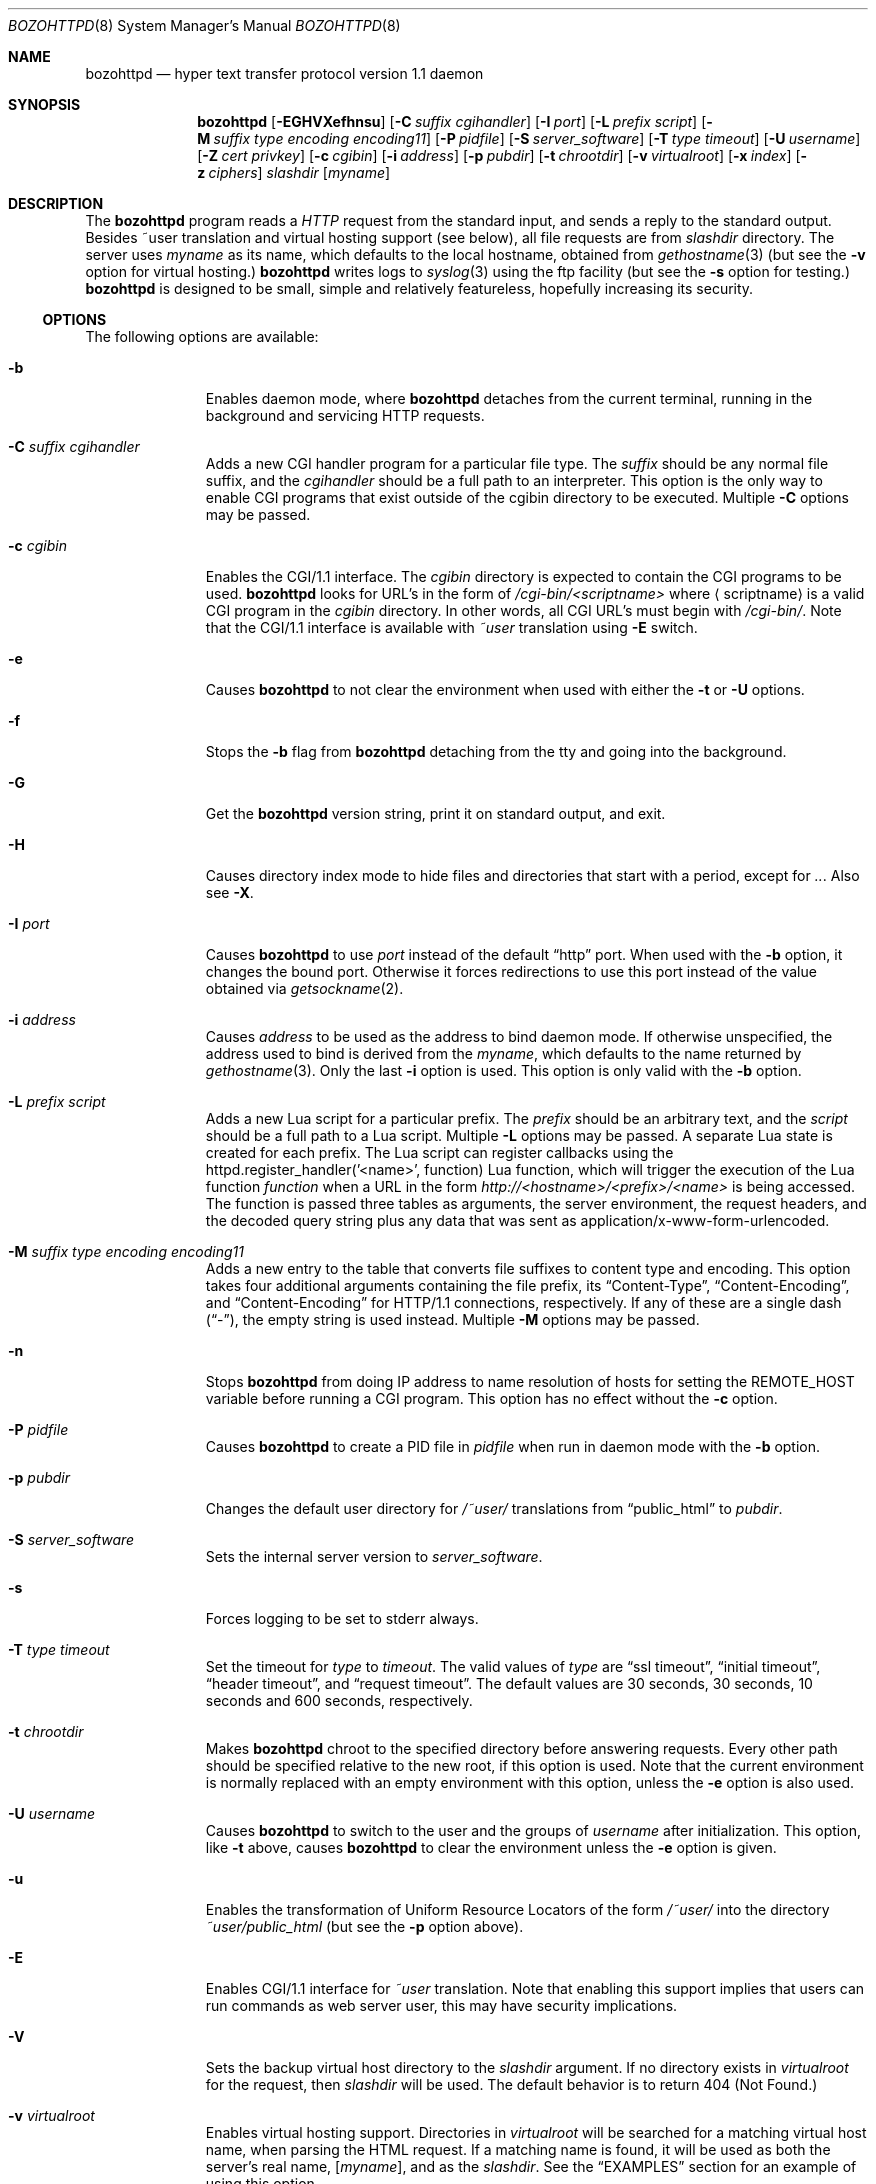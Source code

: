 .\"	$NetBSD: bozohttpd.8,v 1.46.4.8.2.2 2019/06/15 15:56:21 martin Exp $
.\"
.\"	$eterna: bozohttpd.8,v 1.101 2011/11/18 01:25:11 mrg Exp $
.\"
.\" Copyright (c) 1997-2019 Matthew R. Green
.\" All rights reserved.
.\"
.\" Redistribution and use in source and binary forms, with or without
.\" modification, are permitted provided that the following conditions
.\" are met:
.\" 1. Redistributions of source code must retain the above copyright
.\"    notice, this list of conditions and the following disclaimer.
.\" 2. Redistributions in binary form must reproduce the above copyright
.\"    notice, this list of conditions and the following disclaimer in the
.\"    documentation and/or other materials provided with the distribution.
.\"
.\" THIS SOFTWARE IS PROVIDED BY THE AUTHOR ``AS IS'' AND ANY EXPRESS OR
.\" IMPLIED WARRANTIES, INCLUDING, BUT NOT LIMITED TO, THE IMPLIED WARRANTIES
.\" OF MERCHANTABILITY AND FITNESS FOR A PARTICULAR PURPOSE ARE DISCLAIMED.
.\" IN NO EVENT SHALL THE AUTHOR BE LIABLE FOR ANY DIRECT, INDIRECT,
.\" INCIDENTAL, SPECIAL, EXEMPLARY, OR CONSEQUENTIAL DAMAGES (INCLUDING,
.\" BUT NOT LIMITED TO, PROCUREMENT OF SUBSTITUTE GOODS OR SERVICES;
.\" LOSS OF USE, DATA, OR PROFITS; OR BUSINESS INTERRUPTION) HOWEVER CAUSED
.\" AND ON ANY THEORY OF LIABILITY, WHETHER IN CONTRACT, STRICT LIABILITY,
.\" OR TORT (INCLUDING NEGLIGENCE OR OTHERWISE) ARISING IN ANY WAY
.\" OUT OF THE USE OF THIS SOFTWARE, EVEN IF ADVISED OF THE POSSIBILITY OF
.\" SUCH DAMAGE.
.\"
.Dd February 27, 2019
.Dt BOZOHTTPD 8
.Os
.Sh NAME
.Nm bozohttpd
.Nd hyper text transfer protocol version 1.1 daemon
.Sh SYNOPSIS
.Nm
.Op Fl EGHVXefhnsu
.Op Fl C Ar suffix cgihandler
.Op Fl I Ar port
.Op Fl L Ar prefix script
.Op Fl M Ar suffix type encoding encoding11
.Op Fl P Ar pidfile
.Op Fl S Ar server_software
.Op Fl T Ar type timeout
.Op Fl U Ar username
.Op Fl Z Ar cert privkey
.Op Fl c Ar cgibin
.Op Fl i Ar address
.Op Fl p Ar pubdir
.Op Fl t Ar chrootdir
.Op Fl v Ar virtualroot
.Op Fl x Ar index
.Op Fl z Ar ciphers
.Ar slashdir
.Op Ar myname
.Sh DESCRIPTION
The
.Nm
program reads a
.Em HTTP
request from the standard input, and sends a reply to the standard output.
Besides ~user translation and virtual hosting support (see below), all file
requests are from
.Ar slashdir
directory.
The server uses
.Ar myname
as its name, which defaults to the local hostname, obtained from
.Xr gethostname 3
(but see the
.Fl v
option for virtual hosting.)
.Nm
writes logs to
.Xr syslog 3
using the ftp facility (but see the
.Fl s
option for testing.)
.Nm
is designed to be small, simple and relatively featureless,
hopefully increasing its security.
.Ss OPTIONS
The following options are available:
.Bl -tag -width xxxcgibin
.It Fl b
Enables daemon mode, where
.Nm
detaches from the current terminal, running in the background and
servicing HTTP requests.
.It Fl C Ar suffix cgihandler
Adds a new CGI handler program for a particular file type.
The
.Ar suffix
should be any normal file suffix, and the
.Ar cgihandler
should be a full path to an interpreter.
This option is the only way to enable CGI programs that exist
outside of the cgibin directory to be executed.
Multiple
.Fl C
options may be passed.
.It Fl c Ar cgibin
Enables the CGI/1.1 interface.
The
.Ar cgibin
directory is expected to contain the CGI programs to be used.
.Nm
looks for URL's in the form of
.Em /cgi-bin/<scriptname>
where
.Aq scriptname
is a valid CGI program in the
.Ar cgibin
directory.
In other words, all CGI URL's must begin with
.Em \%/cgi-bin/ .
Note that the CGI/1.1 interface is available with
.Em ~user
translation using
.Fl E
switch.
.It Fl e
Causes
.Nm
to not clear the environment when used with either the
.Fl t
or
.Fl U
options.
.It Fl f
Stops the
.Fl b
flag from
.Nm
detaching from the tty and going into the background.
.It Fl G
Get the
.Nm
version string, print it on standard output, and exit.
.It Fl H
Causes directory index mode to hide files and directories
that start with a period, except for
.Pa .. .
Also see
.Fl X .
.It Fl I Ar port
Causes
.Nm
to use
.Ar port
instead of the default
.Dq http
port.
When used with the
.Fl b
option, it changes the bound port.
Otherwise it forces redirections to use this port instead of the
value obtained via
.Xr getsockname 2 .
.It Fl i Ar address
Causes
.Ar address
to be used as the address to bind daemon mode.
If otherwise unspecified, the address used to bind is derived from the
.Ar myname ,
which defaults to the name returned by
.Xr gethostname 3 .
Only the last
.Fl i
option is used.
This option is only valid with the
.Fl b
option.
.It Fl L Ar prefix script
Adds a new Lua script for a particular prefix.
The
.Ar prefix
should be an arbitrary text, and the
.Ar script
should be a full path to a Lua script.
Multiple
.Fl L
options may be passed.
A separate Lua state is created for each prefix.
The Lua script can register callbacks using the
httpd.register_handler('<name>', function) Lua function,
which will trigger the execution of the Lua function
.Em function
when a URL in the form
.Em http://<hostname>/<prefix>/<name>
is being accessed.
The function is passed three tables as arguments, the server
environment, the request headers, and the decoded query string
plus any data that was sent as application/x-www-form-urlencoded.
.It Fl M Ar suffix type encoding encoding11
Adds a new entry to the table that converts file suffixes to
content type and encoding.
This option takes four additional arguments containing
the file prefix, its
.Dq Content-Type ,
.Dq Content-Encoding ,
and
.Dq Content-Encoding
for HTTP/1.1 connections, respectively.
If any of these are a single dash
.Pq Dq - ,
the empty string is used instead.
Multiple
.Fl M
options may be passed.
.It Fl n
Stops
.Nm
from doing IP address to name resolution of hosts for setting the
.Ev REMOTE_HOST
variable before running a CGI program.
This option has no effect without the
.Fl c
option.
.It Fl P Ar pidfile
Causes
.Nm
to create a PID file in
.Ar pidfile
when run in daemon mode with the
.Fl b
option.
.It Fl p Ar pubdir
Changes the default user directory for
.Em /~user/
translations from
.Dq public_html
to
.Ar pubdir .
.It Fl S Ar server_software
Sets the internal server version to
.Ar server_software .
.It Fl s
Forces logging to be set to stderr always.
.It Fl T Ar type timeout
Set the timeout for
.Ar type
to
.Ar timeout .
The valid values of
.Ar type
are
.Dq ssl timeout ,
.Dq initial timeout ,
.Dq header timeout ,
and
.Dq request timeout .
The default values are 30 seconds, 30 seconds, 10 seconds and 600 seconds,
respectively.
.It Fl t Ar chrootdir
Makes
.Nm
chroot to the specified directory
before answering requests.
Every other path should be specified relative
to the new root, if this option is used.
Note that the current environment
is normally replaced with an empty environment with this option, unless the
.Fl e
option is also used.
.It Fl U Ar username
Causes
.Nm
to switch to the user and the groups of
.Ar username
after initialization.
This option, like
.Fl t
above, causes
.Nm
to clear the environment unless the
.Fl e
option is given.
.It Fl u
Enables the transformation of Uniform Resource Locators of
the form
.Em /~user/
into the directory
.Pa ~user/public_html
(but see the
.Fl p
option above).
.It Fl E
Enables CGI/1.1 interface for
.Em ~user
translation.
Note that enabling this support implies that users can run
commands as web server user, this may have security implications.
.It Fl V
Sets the backup virtual host directory to the
.Ar slashdir
argument.
If no directory exists in
.Ar virtualroot
for the request, then
.Ar slashdir
will be used.
The default behavior is to return 404 (Not Found.)
.It Fl v Ar virtualroot
Enables virtual hosting support.
Directories in
.Ar virtualroot
will be searched for a matching virtual host name, when parsing
the HTML request.
If a matching name is found, it will be used
as both the server's real name,
.Op Ar myname ,
and as the
.Ar slashdir .
See the
.Sx EXAMPLES
section for an example of using this option.
.It Fl X
Enables directory indexing.
A directory index will be generated only when the default file (i.e.
.Pa index.html
normally) is not present.
.It Fl x Ar index
Changes the default file read for directories from
.Dq index.html
to
.Ar index .
.It Fl z Ar ciphers
Sets the list of SSL ciphers (see
.Xr SSL_CTX_set_cipher_list 3 ) .
.It Fl Z Ar certificate_path privatekey_path
Sets the path to the server certificate file and the private key file
in PEM format.
It also causes
.Nm
to start SSL mode.
.El
.Pp
Note that in
.Nm
versions 20031005 and prior that supported the
.Fl C
and
.Fl M
options, they took a single space-separated argument that was parsed.
since version 20040828, they take multiple options (2 in the case of
.Fl C
and 4 in the case of
.Fl M . )
.Ss INETD CONFIGURATION
As
.Nm
uses
.Xr inetd 8
by default to process incoming TCP connections for HTTP requests
(but see the
.Fl b
option),
.Nm
has little internal networking knowledge.
(Indeed, you can run it on the command line with little change of
functionality.)
A typical
.Xr inetd.conf 5
entry would be:
.Bd -literal
http stream tcp  nowait:600 _httpd /usr/libexec/httpd httpd /var/www
http stream tcp6 nowait:600 _httpd /usr/libexec/httpd httpd /var/www
.Ed
.Pp
This would serve web pages from
.Pa /var/www
on both IPv4 and IPv6 ports.
The
.Em :600
changes the
requests per minute to 600, up from the
.Xr inetd 8
default of 40.
.Pp
Using the
.Nx
.Xr inetd 8 ,
you can provide multiple IP-address based HTTP servers by having multiple
listening ports with different configurations.
.Ss NOTES
This server supports the
.Em HTTP/0.9 ,
.Em HTTP/1.0 ,
and
.Em HTTP/1.1
standards.
Support for these protocols is very minimal and many optional features are
not supported.
.Pp
.Nm
can be compiled without
CGI support (NO_CGIBIN_SUPPORT),
user transformations (NO_USER_SUPPORT),
directory index support (NO_DIRINDEX_SUPPORT),
daemon mode support (NO_DAEMON_MODE),
dynamic MIME content (NO_DYNAMIC_CONTENT),
Lua support (NO_LUA_SUPPORT),
and SSL support (NO_SSL_SUPPORT)
by defining the listed macros when building
.Nm .
.Ss HTTP BASIC AUTHORIZATION
.Nm
has support for HTTP Basic Authorization.
If a file named
.Pa .htpasswd
exists in the directory of the current request,
.Nm
will restrict access to documents in that directory
using the RFC 2617 HTTP
.Dq Basic
authentication scheme.
.Pp
Note:
This does not recursively protect any sub-directories.
.Pp
The
.Pa .htpasswd
file contains lines delimited with a colon containing
user names and passwords hashed with
.Xr crypt 3 ,
for example:
.Bd -literal
heather:$1$pZWI4tH/$DzDPl63i6VvVRv2lJNV7k1
jeremy:A.xewbx2DpQ8I
.Ed
.Pp
On
.Nx ,
the
.Xr pwhash 1
utility may be used to generate hashed passwords.
.Pp
While
.Nm
distributed with
.Nx
has support for HTTP Basic Authorization enabled by default,
in the portable distribution it is excluded.
Compile
.Nm
with
.Dq -DDO_HTPASSWD
on the compiler command line to enable this support.
It may require linking with the crypt library, using
.Dq -lcrypt .
.Ss SSL SUPPORT
.Nm
has support for TLSv1.1 and TLSv1.2 protocols that are included by
default.
It requires linking with the crypto and ssl library, using
.Dq -lcrypto -lssl .
To disable SSL SUPPORT compile
.Nm
with
.Dq -DNO_SSL_SUPPORT
on the compiler command line.
.Ss COMPRESSION
.Nm
supports a very basic form of compression.
.Nm
will serve the requested file postpended with
.Dq Pa .gz
if it exists, it is readable, the client requested gzip compression, and
the client did not make a ranged request.
.Sh FILES
.Nm
looks for a couple of special files in directories that allow certain features
to be provided on a per-directory basis.
In addition to the
.Pa .htpasswd
used by HTTP basic authorization,
if a
.Pa .bzdirect
file is found (contents are irrelevant)
.Nm
will allow direct access.
If a
.Pa .bzredirect
symbolic link is found,
.Nm
will perform a smart redirect to the target of this symlink.
The target is assumed to live on the same server.
If target starts with slash then absolute redirection is performed,
otherwise it's handled as relative.
If a
.Pa .bzabsredirect
symbolic link is found,
.Nm
will redirect to the absolute URL pointed to by this symlink.
This is useful to redirect to different servers.
Two forms of redirection are supported - symbolic link without schema will use
.Em http://
as default i.e. link to
.Em NetBSD.org
will redirect to
.Em http://NetBSD.org/
Otherwise provided schema will be used i.e. symbolic link to
.Em ftp://NetBSD.org/
will redirect to the provided URL.
If a
.Pa .bzremap
file is found at the root of a (virtual) server, it is expected to contain
rewrite mappings for URLs.
.Pp
These remappings are performed internally in the server before authentication
happens and can be used to hide implementation details, like the CGI handler
specific suffix for non cgi scripts in authorized directories.
.Pp
The map file consists of lines two paths separated by a colon, where the left
side needs to exactly match a (sub) path of the request and will be replaced
by the right side.
.Pp
The first match always wins.
.Pp
A
.Pa .bzremap
file could look like this:
.Bd -literal
/nic/update:/auth-dir/updipv4.pl
.Ed
.Pp
The remap file should be short, access to it is slow and needs to happen
on each request.
If a request path needs to include a colon
.Pq Li \&:
character, it can be escaped
with a backslash
.Pq Li \e
The right hand side of the colon is always used verbatim, no escape sequences
are interpreted.
.Sh EXAMPLES
To configure set of virtual hosts, one would use an
.Xr inetd.conf 5
entry like:
.Bd -literal
http stream tcp  nowait:600 _httpd /usr/libexec/httpd httpd -v /var/vroot /var/www
.Ed
.Pp
and inside
.Pa /var/vroot
create a directory (or a symlink to a directory) with the same name as
the virtual host, for each virtual host.
Lookups for these names are done in a case-insensitive manner, and may
include the port number part of the request, allowing for distinct
virtual hosts on the same name.
.Pp
To use
.Nm
with PHP, one must use the
.Fl C
option to specify a CGI handler for a particular file type.
Typically this will be like:
.Bd -literal
httpd -C .php /usr/pkg/bin/php-cgi /var/www
.Ed
.Pp
Note that a plain script interpreter can not be used directly as a cgihandler,
as there are no command line options passed from
.Nm
to avoid security issues.
.Pp
If no CGI-aware wrapper exists, a simple shell script like the following
might do.
.Pp
It would be invoked like:
.Bd -literal
httpd -C .pl /www-scripts/bin/run.perl /var/www
.Ed
and the script could look like:
.Bd -literal
#! /bin/sh

if [ -r "$SCRIPT_FILENAME" -a -x "$SCRIPT_FILENAME" ]; then
	exec /usr/pkg/bin/perl "$SCRIPT_FILENAME"
fi

exit 1
.Ed
.Sh SEE ALSO
.Xr inetd.conf 5 ,
.Xr inetd 8
.Sh HISTORY
.Nm
was first written in perl, based on another perl http server
called
.Dq tinyhttpd .
It was then rewritten from scratch in perl, and then once again in C.
From
.Dq bozohttpd
version 20060517, it has been integrated into
.Nx .
The focus has always been simplicity and security, with minimal features
and regular code audits.
This manual documents
.Nm
version 20190116.
.Sh AUTHORS
.An -nosplit
.Nm
was written by
.An Matthew R. Green
.Aq Mt mrg@eterna.com.au .
.Pp
The large list of contributors includes:
.Bl -dash
.It
.An Christoph Badura
.Aq Mt bad@bsd.de
provided Range: header support
.It
.An Marc Balmer
.Aq Mt mbalmer@NetBSD.org
added Lua support for dynamic content creation
.It
.An Sean Boudreau
.Aq Mt seanb@NetBSD.org
provided a security fix for virtual hosting
.It
.An Julian Coleman
.Aq Mt jdc@coris.org.uk
provided an IPv6 bugfix
.It
.An Chuck Cranor
.Aq Mt chuck@research.att.com
provided cgi-bin support fixes, and more
.It
.An Alistair G. Crooks
.Aq Mt agc@NetBSD.org
cleaned up many internal interfaces, made
.Nm
linkable as a library and provided the Lua binding
.It
.An DEGROOTE Arnaud
.Aq Mt degroote@NetBSD.org
provided a fix for daemon mode
.It
.An Andrew Doran
.Aq Mt ad@NetBSD.org
provided directory indexing support
.It
.An Roland Dowdeswell
.Aq Mt elric@NetBSD.org
added support for serving gzipped files and better SSL handling
.It
.An Per Ekman
.Aq Mt pek@pdc.kth.se
provided a fix for a minor (non-security) buffer overflow condition
.It
.An Jun-ichiro itojun Hagino, KAME
.Aq Mt itojun@iijlab.net
provided initial IPv6 support
.It
.An Martin Husemann
.Aq Mt martin@NetBSD.org
provided .bzabsredirect and .bzredir support, and fixed various
redirection issues
.It
.An Arto Huusko
.Aq Mt arto.huusko@pp2.inet.fi
provided fixes cgi-bin
.It
.An Roland Illig
.Aq Mt roland.illig@gmx.de
provided some off-by-one fixes
.It
.An Zak Johnson
.Aq Mt zakj@nox.cx
provided cgi-bin enhancements
.It
.An Nicolas Jombart
.Aq Mt ecu@ipv42.net
provided fixes for HTTP basic authorization support
.It
.An Antti Kantee
.Aq Mt pooka@NetBSD.org
provided fixes for HTTP basic authorization support
.It
.An Thomas Klausner
.Aq Mt wiz@NetBSD.org
provided many fixes and enhancements for the man page
.It
.An Mateusz Kocielski
.Aq Mt shm@NetBSD.org
fixed memory leaks, various issues with userdir support,
information disclosure issues, added support for using CGI handlers
with directory indexing, found several security issues and provided
various other fixes
.It
.An Arnaud Lacombe
.Aq Mt alc@NetBSD.org
provided some clean up for memory leaks
.It
.An Johnny Lam
.Aq Mt jlam@NetBSD.org
provided man page fixes
.It
.An Dennis Lindroos
.Aq Mt denafcm@gmail.com
provided a cgi-bin fix
.It
.An Julio Merino
.Aq Mt jmmv@NetBSD.org
Added the
.Fl P
option (pidfile support) and provided some man page fixes
.It
.An Luke Mewburn
.Aq Mt lukem@NetBSD.org
provided many various fixes, including cgi-bin fixes and enhancements,
HTTP basic authorization support and much code clean up
.It
.An Rajeev V. Pillai
.Aq Mt rajeev_v_pillai@yahoo.com
provided several fixes for virtual hosting and directory indexing and
fixes for CGI
.It
.An Jeremy C. Reed
.Aq Mt reed@NetBSD.org
provided several clean up fixes, and man page updates
.It
.An Scott Reynolds
.Aq Mt scottr@NetBSD.org
provided various fixes
.It
.An Tyler Retzlaff
.Aq Mt rtr@eterna.com.au
provided SSL support, cgi-bin fixes and much other random other stuff
.It
.An rudolf
.Aq Mt netbsd@eq.cz
provided minor compile fixes and a CGI content map fix
.It
.An Steve Rumble
.Aq Mt rumble@ephemeral.org
provided the
.Fl V
option
.It
.An Thor Lancelot Simon
.Aq Mt tls@NetBSD.org
enhanced cgi-bin support
.It
.An Joerg Sonnenberger
.Aq Mt joerg@NetBSD.org
implemented If-Modified-Since support
.It
.An ISIHARA Takanori
.Aq Mt ishit@oak.dti.ne.jp
provided a man page fix
.It
.An Holger Weiss
.Aq Mt holger@CIS.FU-Berlin.DE
provided http authorization fixes
.It
.Aq Mt xs@kittenz.org
provided chroot and change-to-user support, and other various fixes
.It
Coyote Point provided various CGI fixes
.El
.Pp
There are probably others I have forgotten (let me know if you care)
.Pp
Please send all updates to
.Nm
to
.Aq Mt mrg@eterna.com.au
for inclusion in future releases.
.Sh BUGS
.Nm
does not handle HTTP/1.1 chunked input from the client yet.
